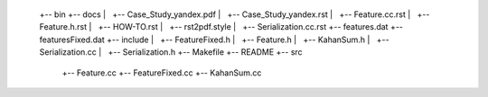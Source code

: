  +-- bin
 +-- docs
 |   +-- Case_Study_yandex.pdf
 |   +-- Case_Study_yandex.rst
 |   +-- Feature.cc.rst
 |   +-- Feature.h.rst
 |   +-- HOW-TO.rst
 |   +-- rst2pdf.style
 |   +-- Serialization.cc.rst
 +-- features.dat
 +-- featuresFixed.dat
 +-- include
 |   +-- FeatureFixed.h
 |   +-- Feature.h
 |   +-- KahanSum.h
 |   +-- Serialization.cc
 |   +-- Serialization.h
 +-- Makefile
 +-- README
 +-- src
     +-- Feature.cc
     +-- FeatureFixed.cc
     +-- KahanSum.cc
